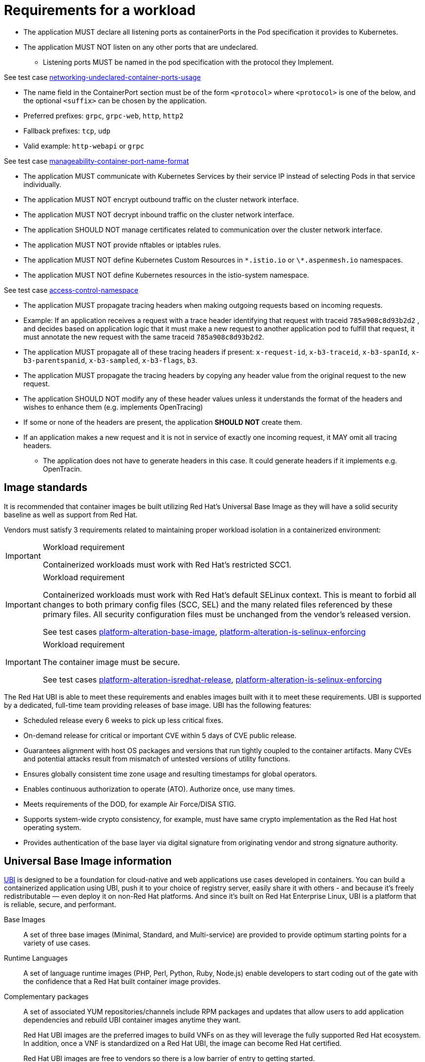 [id="k8s-best-practices-requirements-cnf-reqs"]
= Requirements for a workload

* The application MUST declare all listening ports as containerPorts in the Pod specification it provides to Kubernetes.

* The application MUST NOT listen on any other ports that are undeclared.

** Listening ports MUST be named in the pod specification with the protocol they Implement.

See test case link:https://github.com/test-network-function/cnf-certification-test/blob/main/CATALOG.md#networking-undeclared-container-ports-usage[networking-undeclared-container-ports-usage]

*** The name field in the ContainerPort section must be of the form `<protocol>` where `<protocol>` is one of the below, and the optional `<suffix>` can be chosen by the application.

*** Preferred prefixes: `grpc`, `grpc-web`, `http`, `http2`

*** Fallback prefixes: `tcp`, `udp`

*** Valid example: `http-webapi` or `grpc`

See test case link:https://github.com/test-network-function/cnf-certification-test/blob/main/CATALOG.md#manageability-container-port-name-format[manageability-container-port-name-format]

* The application MUST communicate with Kubernetes Services by their service IP instead of selecting Pods in that service individually.

* The application MUST NOT encrypt outbound traffic on the cluster network interface.

* The application MUST NOT decrypt inbound traffic on the cluster network interface.

* The application SHOULD NOT manage certificates related to communication over the cluster network interface.

* The application MUST NOT provide nftables or iptables rules.

* The application MUST NOT define Kubernetes Custom Resources in `\*.istio.io` or `\*.aspenmesh.io` namespaces.

* The application MUST NOT define Kubernetes resources in the istio-system namespace.

See test case link:https://github.com/test-network-function/cnf-certification-test/blob/main/CATALOG.md#access-control-namespace[access-control-namespace]

* The application MUST propagate tracing headers when making outgoing requests based on incoming requests.

* Example: If an application receives a request with a trace header identifying that request with traceid `785a908c8d93b2d2` , and decides based on application logic that it must make a new request to another application pod to fulfill that request, it must annotate the new request with the same traceid `785a908c8d93b2d2`.

* The application MUST propagate all of these tracing headers if present: `x-request-id`, `x-b3-traceid`, `x-b3-spanId`, `x-b3-parentspanid`, `x-b3-sampled`, `x-b3-flags`, `b3`.

* The application MUST propagate the tracing headers by copying any header value from the original request to the new request.

* The application SHOULD NOT modify any of these header values unless it understands the format of the headers and wishes to enhance them (e.g. implements OpenTracing)

* If some or none of the headers are present, the application *SHOULD NOT* create them.

* If an application makes a new request and it is not in service of exactly one incoming request, it MAY omit all tracing headers.

** The application does not have to generate headers in this case. It could generate headers if it implements e.g. OpenTracin.

[id="k8s-best-practices-image-standards"]
== Image standards

It is recommended that container images be built utilizing Red Hat's Universal Base Image as they will have a solid security baseline as well as support from Red Hat.

Vendors must satisfy 3 requirements related to maintaining proper workload isolation in a containerized environment:

.Workload requirement
[IMPORTANT]
====
Containerized workloads must work with Red Hat's restricted SCC1.
====

.Workload requirement
[IMPORTANT]
====
Containerized workloads must work with Red Hat’s default SELinux context. This is meant to forbid all changes to both primary config files (SCC, SEL) and the many related files referenced by these primary files. All security configuration files must be unchanged from the vendor’s released version.

See test cases link:https://github.com/test-network-function/cnf-certification-test/blob/main/CATALOG.md#platform-alteration-base-image[platform-alteration-base-image], link:https://github.com/test-network-function/cnf-certification-test/blob/main/CATALOG.md#platform-alteration-is-selinux-enforcing[platform-alteration-is-selinux-enforcing]
====

.Workload requirement
[IMPORTANT]
====
The container image must be secure.

See test cases link:https://github.com/test-network-function/cnf-certification-test/blob/main/CATALOG.md#platform-alteration-isredhat-release[platform-alteration-isredhat-release], link:https://github.com/test-network-function/cnf-certification-test/blob/main/CATALOG.md#platform-alteration-is-selinux-enforcing[platform-alteration-is-selinux-enforcing]
====

The Red Hat UBI is able to meet these requirements and enables images built with it to meet these requirements. UBI is supported by a dedicated, full-time team providing releases of base image. UBI has the following features:

* Scheduled release every 6 weeks to pick up less critical fixes.

* On-demand release for critical or important CVE within 5 days of CVE public release.

* Guarantees alignment with host OS packages and versions that run tightly coupled to the container artifacts. Many CVEs and potential attacks result from mismatch of untested versions of utility functions.

* Ensures globally consistent time zone usage and resulting timestamps for global operators.

* Enables continuous authorization to operate (ATO). Authorize once, use many times.

* Meets requirements of the DOD, for example Air Force/DISA STIG.

* Supports system-wide crypto consistency, for example, must have same crypto implementation as the Red Hat host operating system.

* Provides authentication of the base layer via digital signature from originating vendor and strong signature authority.

[id="k8s-best-practices-universal-base-image-information"]
== Universal Base Image information

link:https://developers.redhat.com/products/rhel/ubi[UBI] is designed to be a foundation for cloud-native and web applications use cases developed in containers. You can build a containerized application using UBI, push it to your choice of registry server, easily share it with others - and because it’s freely redistributable — even deploy it on non-Red Hat platforms. And since it’s built on Red Hat Enterprise Linux, UBI is a platform that is reliable, secure, and performant.

Base Images:: A set of three base images (Minimal, Standard, and Multi-service) are provided to provide optimum starting points for a variety of use cases.

Runtime Languages:: A set of language runtime images (PHP, Perl, Python, Ruby, Node.js) enable developers to start coding out of the gate with the confidence that a Red Hat built container image provides.

Complementary packages:: A set of associated YUM repositories/channels include RPM packages and updates that allow users to add application dependencies and rebuild UBI container images anytime they want.
+
Red Hat UBI images are the preferred images to build VNFs on as they will leverage the fully supported Red Hat ecosystem. In addition, once a VNF is standardized on a Red Hat UBI, the image can become Red Hat certified.
+
Red Hat UBI images are free to vendors so there is a low barrier of entry to getting started.

[id="cnf-best-practices-application-dns-configuration-requirements"]
== Application DNS configuration requirements

Workloads should use the service name only as a configuration parameter for attaching to a service within your namespace, the cluster will append namespace name and kubernetes service nomenclature on behalf of the application via search string in DNS. This allows a generic name for a service that works in all clusters no matter what the namespace name is and what the cluster base FQDN is.

For more information, see link:https://kubernetes.io/docs/concepts/services-networking/dns-pod-service[Kubernetes upstream reference for pod/service names and DNS].
